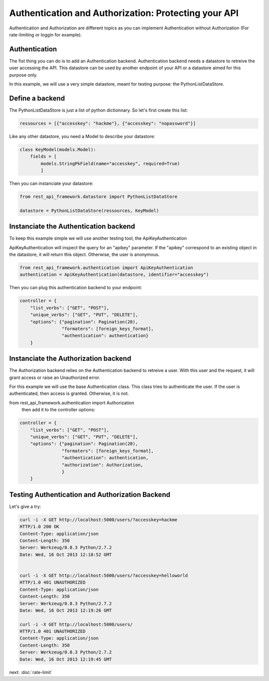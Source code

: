 Authentication and Authorization: Protecting your API
=====================================================

Authentication and Authorization are different topics as you can
implement Authentication without Authorization (For rate-limiting or
loggin for example).

Authentication
--------------

The fist thing you can do is to add an Authentication
backend. Authentication backend needs a datastore to retreive the user
accessing the API. This datastore can be used by another endpoint of
your API or a datastore aimed for this purpose only.

In this example, we will use a very simple datastore, meant for
testing purpose: the PythonListDataStore.

Define a backend
----------------

The PythonListDataStore is just a list of python dictionnary. So let's
first create this list:

.. code-block:: python

    ressources = [{"accesskey": "hackme"}, {"accesskey": "nopassword"}]

Like any other datastore, you need a Model to describe your datastore:

.. code-block:: python

    class KeyModel(models.Model):
        fields = [
            models.StringPkField(name="accesskey", required=True)
            ]

Then you can instanciate your datastore:

.. code-block:: python

    from rest_api_framework.datastore import PythonListDataStore

    datastore = PythonListDataStore(ressources, KeyModel)

Instanciate the Authentication backend
--------------------------------------

To keep this example simple we will use another testing tool, the
ApiKeyAuthentication

ApiKeyAuthentication will inspect the query for an "apikey"
parameter. If the "apikey" correspond to an existing object in the
datastore, it will return this object. Otherwise, the user is
anonymous.

.. code-block:: python

    from rest_api_framework.authentication import ApiKeyAuthentication
    authentication = ApiKeyAuthentication(datastore, identifier="accesskey")

Then you can plug this authentication backend to your endpoint:

.. code-block:: python

    controller = {
        "list_verbs": ["GET", "POST"],
        "unique_verbs": ["GET", "PUT", "DELETE"],
        "options": {"pagination": Pagination(20),
                    "formaters": [foreign_keys_format],
                    "authentication": authentication}
        }

Instanciate the Authorization backend
-------------------------------------

The Authorization backend relies on the Authentication backend to
retreive a user. With this user and the request, it will grant access
or raise an Unauthorized error.

For this example we will use the base Authentication class. This class
tries to authenticate the user. If the user is authenticated, then
access is granted. Otherwise, it is not.

from rest_api_framework.authentication import Authorization
 then add it to the controller options:

.. code-block:: python

    controller = {
        "list_verbs": ["GET", "POST"],
        "unique_verbs": ["GET", "PUT", "DELETE"],
        "options": {"pagination": Pagination(20),
                    "formaters": [foreign_keys_format],
                    "authentication": authentication,
                    "authorization": Authorization,
                    }
        }

Testing Authentication and Authorization Backend
------------------------------------------------

Let's give a try:

.. code-block:: python

    curl -i -X GET http://localhost:5000/users/?accesskey=hackme
    HTTP/1.0 200 OK
    Content-Type: application/json
    Content-Length: 350
    Server: Werkzeug/0.8.3 Python/2.7.2
    Date: Wed, 16 Oct 2013 12:18:52 GMT


    curl -i -X GET http://localhost:5000/users/?accesskey=helloworld
    HTTP/1.0 401 UNAUTHORIZED
    Content-Type: application/json
    Content-Length: 350
    Server: Werkzeug/0.8.3 Python/2.7.2
    Date: Wed, 16 Oct 2013 12:19:26 GMT

    curl -i -X GET http://localhost:5000/users/
    HTTP/1.0 401 UNAUTHORIZED
    Content-Type: application/json
    Content-Length: 350
    Server: Werkzeug/0.8.3 Python/2.7.2
    Date: Wed, 16 Oct 2013 12:19:45 GMT

next: :doc:`rate-limit`
